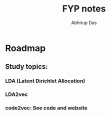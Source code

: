 #+title: FYP notes
#+author: Abhirup Das
#+description: notes and roadmap of FYP
* Roadmap
** Study topics:
*** LDA (Latent Dirichlet Allocation) 
*** LDA2vec
*** code2vec: See code and website

